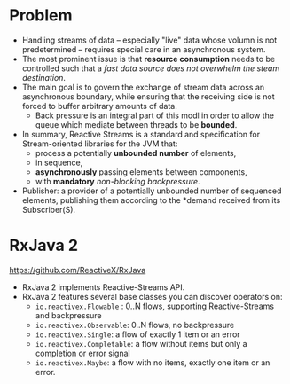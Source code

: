 #+BEGIN_COMMENT
.. title: Reactive Streams
.. slug: reactive-stream
.. date: 2017-07-14
.. tags: reactive stream
.. category: Notes
.. link:
.. description:
.. type: text
#+END_COMMENT



* Problem
- Handling streams of data -- especially "live" data whose volumn is
  not predetermined -- requires special care in an asynchronous system.
- The most prominent issue is that *resource consumption* needs to be
  controlled such that a /fast data source does not overwhelm the steam
  destination/.
- The main goal is to govern the exchange of stream data across an
  asynchronous boundary, while ensuring that the receiving side is not
  forced to buffer arbitrary amounts of data.
  - Back pressure is an integral part of this modl in order to allow
    the queue which mediate between threads to be *bounded*.
- In summary, Reactive Streams is a standard and specification for
  Stream-oriented libraries for the JVM that:
  - process a potentially *unbounded number* of elements,
  - in sequence,
  - *asynchronously* passing elements between components,
  - with *mandatory* /non-blocking backpressure/.
- Publisher: a provider of a potentially unbounded number of sequenced
  elements, publishing them according to the *demand received from its
  Subscriber(S).

* RxJava 2
[[https://github.com/ReactiveX/RxJava]]
- RxJava 2 implements Reactive-Streams API.
- RxJava 2 features several base classes you can discover operators on:
  - ~io.reactivex.Flowable~ : 0..N flows, supporting Reactive-Streams and backpressure
  - ~io.reactivex.Observable~: 0..N flows, no backpressure
  - ~io.reactivex.Single~: a flow of exactly 1 item or an error
  - ~io.reactivex.Completable~: a flow without items but only a completion or error signal
  - ~io.reactivex.Maybe~: a flow with no items, exactly one item or an
    error.
